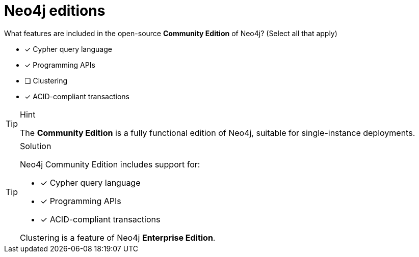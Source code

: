 [.question]
= Neo4j editions

What features are included in the open-source *Community Edition* of Neo4j? (Select all that apply)

* [x] Cypher query language
* [x] Programming APIs
* [ ] Clustering
* [x] ACID-compliant transactions

[TIP,role=hint]
.Hint
====
The *Community Edition* is a fully functional edition of Neo4j, suitable for single-instance deployments.
====

[TIP,role=solution]
.Solution
====
Neo4j Community Edition includes support for:

* [x] Cypher query language
* [x] Programming APIs
* [x] ACID-compliant transactions

Clustering is a feature of Neo4j *Enterprise Edition*.
====